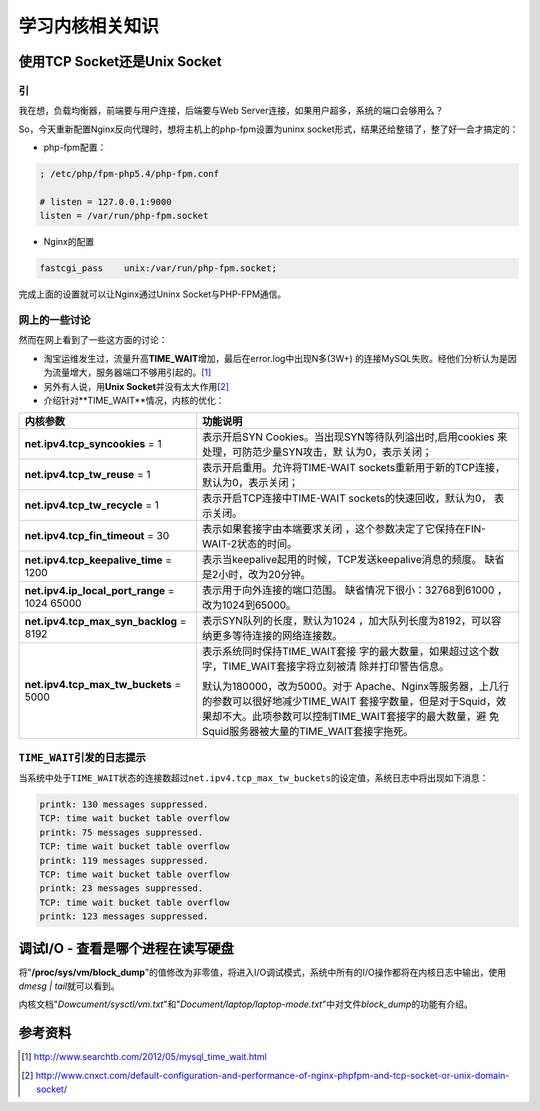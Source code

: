 学习内核相关知识
******************

.. author:: default
.. categories:: kernel
.. tags:: kernel, security, network, 优化
.. comments::
.. more::



使用TCP Socket还是Unix Socket
==============================

引
---
我在想，负载均衡器，前端要与用户连接，后端要与Web Server连接，如果用户超多，系\
统的端口会够用么？

So，今天重新配置Nginx反向代理时，想将主机上的php-fpm设置为uninx socket形式，结\
果还给整错了，整了好一会才搞定的：

* php-fpm配置：

.. sourcecode:: ini

    ; /etc/php/fpm-php5.4/php-fpm.conf

    # listen = 127.0.0.1:9000
    listen = /var/run/php-fpm.socket

* Nginx的配置

.. sourcecode:: nginx

    fastcgi_pass    unix:/var/run/php-fpm.socket;

完成上面的设置就可以让Nginx通过Uninx Socket与PHP-FPM通信。

网上的一些讨论
----------------
然而在网上看到了一些这方面的讨论：

* 淘宝运维发生过，流量升高\ **TIME_WAIT**\ 增加，最后在error.log中出现N多(3W+) \
  的连接MySQL失败。经他们分析认为是因为流量增大，服务器端口不够用引起的。\ [#]_
* 另外有人说，用\ **Unix Socket**\ 并没有太大作用\ [#]_
* 介绍针对**TIME_WAIT**情况，内核的优化：

+-----------------------------------------------+------------------------------+
| **内核参数**                                  | 功能说明                     |
+===============================================+==============================+
| **net.ipv4.tcp_syncookies** = 1               | 表示开启SYN Cookies。当出现\ |
|                                               | SYN等待队列溢出时,启用cookies|
|                                               | 来处理，可防范少量SYN攻击，默|
|                                               | 认为0，表示关闭；            |
+-----------------------------------------------+------------------------------+
| **net.ipv4.tcp_tw_reuse** = 1                 | 表示开启重用。允许将TIME-WAIT|
|                                               | sockets重新用于新的TCP连接， |
|                                               | 默认为0，表示关闭；          |
+-----------------------------------------------+------------------------------+
| **net.ipv4.tcp_tw_recycle** = 1               | 表示开启TCP连接中TIME-WAIT \ |
|                                               | sockets的快速回收，默认为0， |
|                                               | 表示关闭。                   |
+-----------------------------------------------+------------------------------+
| **net.ipv4.tcp_fin_timeout** = 30             | 表示如果套接字由本端要求关闭 |
|                                               | ，这个参数决定了它保持在\    |
|                                               | FIN-WAIT-2状态的时间。       |
+-----------------------------------------------+------------------------------+
| **net.ipv4.tcp_keepalive_time** = 1200        | 表示当keepalive起用的时候，\ |
|                                               | TCP发送keepalive消息的频度。 |
|                                               | 缺省是2小时，改为20分钟。    |
+-----------------------------------------------+------------------------------+
| **net.ipv4.ip_local_port_range** = 1024 65000 | 表示用于向外连接的端口范围。 |
|                                               | 缺省情况下很小：32768到61000 |
|                                               | ，改为1024到65000。          |
+-----------------------------------------------+------------------------------+
| **net.ipv4.tcp_max_syn_backlog** = 8192       | 表示SYN队列的长度，默认为1024|
|                                               | ，加大队列长度为8192，可以容 |
|                                               | 纳更多等待连接的网络连接数。 |
+-----------------------------------------------+------------------------------+
| **net.ipv4.tcp_max_tw_buckets** = 5000        | 表示系统同时保持TIME_WAIT套接|
|                                               | 字的最大数量，如果超过这个数 |
|                                               | 字，TIME_WAIT套接字将立刻被清|
|                                               | 除并打印警告信息。           |
|                                               |                              |
|                                               | 默认为180000，改为5000。对于 |
|                                               | Apache、Nginx等服务器，上几行|
|                                               | 的参数可以很好地减少TIME_WAIT|
|                                               | 套接字数量，但是对于Squid，效|
|                                               | 果却不大。此项参数可以控制\  |
|                                               | TIME_WAIT套接字的最大数量，避|
|                                               | 免Squid服务器被大量的\       |
|                                               | TIME_WAIT套接字拖死。        |
+-----------------------------------------------+------------------------------+


``TIME_WAIT``\ 引发的日志提示
------------------------------
当系统中处于\ ``TIME_WAIT``\ 状态的连接数超过\ ``net.ipv4.tcp_max_tw_buckets``\
的设定值，系统日志中将出现如下消息：

.. sourcecode:: text

    printk: 130 messages suppressed.
    TCP: time wait bucket table overflow
    printk: 75 messages suppressed.
    TCP: time wait bucket table overflow
    printk: 119 messages suppressed.
    TCP: time wait bucket table overflow
    printk: 23 messages suppressed.
    TCP: time wait bucket table overflow
    printk: 123 messages suppressed.


调试I/O - 查看是哪个进程在读写硬盘
====================================
将\ "**/proc/sys/vm/block_dump**"\ 的值修改为非零值，将进入I/O调试模式，系统中\
所有的I/O操作都将在内核日志中输出，使用\ `dmesg | tail`\ 就可以看到。

内核文档\ "*Dowcument/sysctl/vm.txt*"\ 和\ "*Document/laptop/laptop-mode.txt*"\
中对文件\ *block_dump*\ 的功能有介绍。

参考资料
========
.. [#]  http://www.searchtb.com/2012/05/mysql_time_wait.html
.. [#]  http://www.cnxct.com/default-configuration-and-performance-of-nginx-phpfpm-and-tcp-socket-or-unix-domain-socket/
